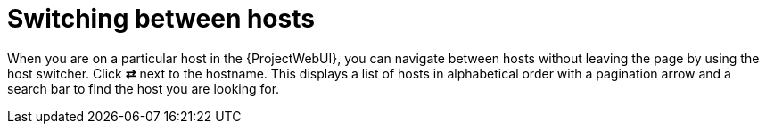 :_mod-docs-content-type: CONCEPT

[id="switching-between-hosts_{context}"]
= Switching between hosts

When you are on a particular host in the {ProjectWebUI}, you can navigate between hosts without leaving the page by using the host switcher.
Click *⇄* next to the hostname.
This displays a list of hosts in alphabetical order with a pagination arrow and a search bar to find the host you are looking for.
